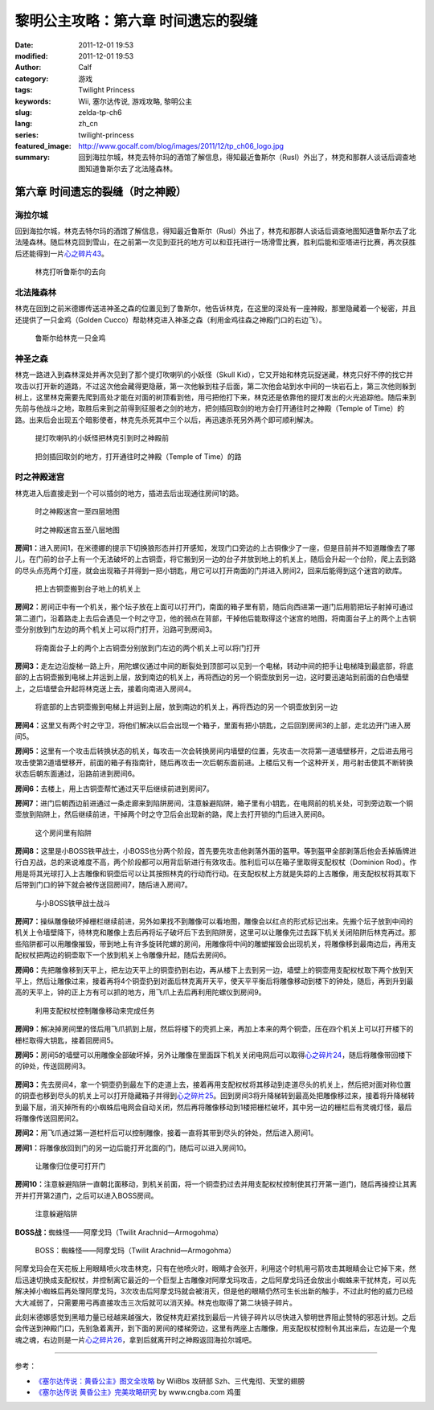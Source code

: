黎明公主攻略：第六章 时间遗忘的裂缝
###################################
:date: 2011-12-01 19:53
:modified: 2011-12-01 19:53
:author: Calf
:category: 游戏
:tags: Twilight Princess
:keywords: Wii, 塞尔达传说, 游戏攻略, 黎明公主
:slug: zelda-tp-ch6
:lang: zh_cn
:series: twilight-princess
:featured_image: http://www.gocalf.com/blog/images/2011/12/tp_ch06_logo.jpg
:summary: 回到海拉尔城，林克去特尔玛的酒馆了解信息，得知最近鲁斯尔（Rusl）外出了，林克和那群人谈话后调查地图知道鲁斯尔去了北法隆森林。

第六章 时间遗忘的裂缝（时之神殿）
=================================

海拉尔城
--------

回到海拉尔城，林克去特尔玛的酒馆了解信息，得知最近鲁斯尔（Rusl）外出了，林克和那群人谈话后调查地图知道鲁斯尔去了北法隆森林。随后林克回到雪山，在之前第一次见到亚托的地方可以和亚托进行一场滑雪比赛，胜利后能和亚塔进行比赛，再次获胜后还能得到一片\ `心之碎片43`_\ 。

.. more

.. figure:: {static}/images/2011/12/tp_ch06_01.jpg
    :alt: tp_ch06_01
    :target: {static}/images/2011/12/tp_ch06_01.jpg
    :width: 500

    林克打听鲁斯尔的去向

北法隆森林
----------

林克在回到之前米德娜传送进神圣之森的位置见到了鲁斯尔，他告诉林克，在这里的深处有一座神殿，那里隐藏着一个秘密，并且还提供了一只金鸡（Golden Cucco）帮助林克进入神圣之森（利用金鸡往森之神殿门口的右边飞）。

.. figure:: {static}/images/2011/12/tp_ch06_02.jpg
    :alt: tp_ch06_02
    :target: {static}/images/2011/12/tp_ch06_02.jpg
    :width: 500

    鲁斯尔给林克一只金鸡

神圣之森
--------

林克一路进入到森林深处并再次见到了那个提灯吹喇叭的小妖怪（Skull Kid），它又开始和林克玩捉迷藏，林克只好不停的找它并攻击以打开新的道路，不过这次他会藏得更隐蔽，第一次他躲到柱子后面，第二次他会站到水中间的一块岩石上，第三次他则躲到树上，这里林克需要先爬到高处才能在对面的树顶看到他，用弓把他打下来，林克还是依靠他的提灯发出的火光追踪他。随后来到先前与他战斗之地，取胜后来到之前得到征服者之剑的地方，把剑插回取剑的地方会打开通往时之神殿（Temple of Time）的路。出来后会出现五个暗影使者，林克先杀死其中三个以后，再迅速杀死另外两个即可顺利解决。

.. figure:: {static}/images/2011/12/tp_ch06_03.jpg
    :alt: tp_ch06_03
    :target: {static}/images/2011/12/tp_ch06_03.jpg
    :width: 500

    提灯吹喇叭的小妖怪把林克引到时之神殿前

.. figure:: {static}/images/2011/12/tp_ch06_04.jpg
    :alt: tp_ch06_04
    :target: {static}/images/2011/12/tp_ch06_04.jpg
    :width: 500

    把剑插回取剑的地方，打开通往时之神殿（Temple of Time）的路

时之神殿迷宫
------------

林克进入后直接走到一个可以插剑的地方，插进去后出现通往房间1的路。

.. figure:: {static}/images/2011/12/tp_ch06_05.jpg
    :alt: tp_ch06_05

    时之神殿迷宫一至四层地图

.. figure:: {static}/images/2011/12/tp_ch06_06.jpg
    :alt: tp_ch06_06

    时之神殿迷宫五至八层地图

**房间1：**\ 进入房间1，在米德娜的提示下切换狼形态并打开感知，发现门口旁边的上古铜像少了一座，但是目前并不知道雕像去了哪儿，在门前的台子上有一个无法破坏的上古铜壶，将它搬到另一边的台子并放到地上的机关上，随后会升起一个台阶，爬上去到路的尽头点亮两个灯座，就会出现箱子并得到一把小钥匙，用它可以打开南面的门并进入房间2，回来后能得到这个迷宫的欧库。

.. figure:: {static}/images/2011/12/tp_ch06_07.jpg
    :alt: tp_ch06_07
    :target: {static}/images/2011/12/tp_ch06_07.jpg
    :width: 500

    把上古铜壶搬到台子地上的机关上

**房间2：**\ 房间正中有一个机关，搬个坛子放在上面可以打开门，南面的箱子里有箭，随后向西进第一道门后用箭把坛子射掉可通过第二道门，沿着路走上去后会遇见一个时之守卫，他的弱点在背部，干掉他后能取得这个迷宫的地图，将南面台子上的两个上古铜壶分别放到门左边的两个机关上可以将门打开，沿路可到房间3。

.. figure:: {static}/images/2011/12/tp_ch06_08.jpg
    :alt: tp_ch06_08
    :target: {static}/images/2011/12/tp_ch06_08.jpg
    :width: 500

    将南面台子上的两个上古铜壶分别放到门左边的两个机关上可以将门打开

**房间3：**\ 走左边沿旋梯一路上升，用陀螺仪通过中间的断裂处到顶部可以见到一个电梯，转动中间的把手让电梯降到最底部，将底部的上古铜壶搬到电梯上并运到上层，放到南边的机关上，再将西边的另一个铜壶放到另一边，这时要迅速站到前面的白色墙壁上，之后墙壁会升起将林克送上去，接着向南进入房间4。

.. figure:: {static}/images/2011/12/tp_ch06_09.jpg
    :alt: tp_ch06_09
    :target: {static}/images/2011/12/tp_ch06_09.jpg
    :width: 500

    将底部的上古铜壶搬到电梯上并运到上层，放到南边的机关上，再将西边的另一个铜壶放到另一边

**房间4：**\ 这里又有两个时之守卫，将他们解决以后会出现一个箱子，里面有把小钥匙，之后回到房间3的上部，走北边开门进入房间5。

**房间5：**\ 这里有一个攻击后转换状态的机关，每攻击一次会转换房间内墙壁的位置，先攻击一次将第一道墙壁移开，之后进去用弓攻击使第2道墙壁移开，前面的箱子有指南针，随后再攻击一次后朝东面前进。上楼后又有一个这种开关，用弓射击使其不断转换状态后朝东面通过，沿路前进到房间6。

**房间6：**\ 去楼上，用上古铜壶帮忙通过天平后继续前进到房间7。

**房间7：**\ 进门后朝西边前进通过一条走廊来到陷阱房间，注意躲避陷阱，箱子里有小钥匙，在电网前的机关处，可到旁边取一个铜壶放到陷阱上，然后继续前进，干掉两个时之守卫后会出现新的路，爬上去打开锁的门后进入房间8。

.. figure:: {static}/images/2011/12/tp_ch06_10.jpg
    :alt: tp_ch06_10
    :target: {static}/images/2011/12/tp_ch06_10.jpg
    :width: 500

    这个房间里有陷阱

**房间8：**\ 这里是小BOSS铁甲战士，小BOSS也分两个阶段，首先要先攻击他剥落外面的盔甲。等到盔甲全部剥落后他会丢掉盾牌进行白刃战，总的来说难度不高，两个阶段都可以用背后斩进行有效攻击。胜利后可以在箱子里取得支配权杖（Dominion Rod）。作用是将其光球打入上古雕像和铜壶后可以让其按照林克的行动而行动。在支配权杖上方就是失踪的上古雕像，用支配权杖将其取下后带到门口的钟下就会被传送回房间7，随后进入房间7。

.. figure:: {static}/images/2011/12/tp_ch06_11.jpg
    :alt: tp_ch06_11
    :target: {static}/images/2011/12/tp_ch06_11.jpg
    :width: 500

    与小BOSS铁甲战士战斗

**房间7：**\ 操纵雕像破坏掉栅栏继续前进，另外如果找不到雕像可以看地图，雕像会以红点的形式标记出来。先搬个坛子放到中间的机关上令墙壁降下，待林克和雕像上去后再将坛子破坏后下去到陷阱房，这里可以让雕像先过去踩下机关关闭陷阱后林克再过。那些陷阱都可以用雕像摧毁，带到地上有许多旋转陀螺的房间，用雕像将中间的雕塑摧毁会出现机关，将雕像移到最南边后，再用支配权杖把两边的铜壶取下一个放到机关上令雕像升起，随后去房间6。

**房间6：**\ 先把雕像移到天平上，把左边天平上的铜壶扔到右边，再从楼下上去到另一边，墙壁上的铜壶用支配权杖取下两个放到天平上，然后让雕像过来，接着再将4个铜壶扔到对面后林克离开天平，使天平平衡后将雕像移动到楼下的钟处，随后，再到升到最高的天平上，钟的正上方有可以抓的地方，用飞爪上去后再利用陀螺仪到房间9。

.. figure:: {static}/images/2011/12/tp_ch06_12.jpg
    :alt: tp_ch06_12
    :target: {static}/images/2011/12/tp_ch06_12.jpg
    :width: 500

    利用支配权杖控制雕像移动来完成任务

**房间9：**\ 解决掉房间里的怪后用飞爪抓到上层，然后将楼下的壳抓上来，再加上本来的两个铜壶，压在四个机关上可以打开楼下的栅栏取得大钥匙，接着回房间5。

**房间5：**\ 房间5的墙壁可以用雕像全部破坏掉，另外让雕像在里面踩下机关关闭电网后可以取得\ `心之碎片24`_\ ，随后将雕像带回楼下的钟处，传送回房间3。

.. figure:: {static}/images/2011/12/tp_ch06_13.jpg
    :alt: tp_ch06_13
    :target: {static}/images/2011/12/tp_ch06_13.jpg
    :width: 500

**房间3：**\ 先去房间4，拿一个铜壶扔到最左下的走道上去，接着再用支配权杖将其移动到走道尽头的机关上，然后把对面对称位置的铜壶也移到尽头的机关上可以打开隐藏箱子并得到\ `心之碎片25`_\ 。回到房间3将升降梯转到最高处把雕像移过来，接着将升降梯转到最下层，消灭掉所有的小蜘蛛后电网会自动关闭，然后再将雕像移动到1楼把栅栏破坏，其中另一边的栅栏后有灵魂灯怪，最后将雕像传送回房间2。

**房间2：**\ 用飞爪通过第一道栏杆后可以控制雕像，接着一直将其带到尽头的钟处，然后进入房间1。

**房间1：**\ 将雕像放回到门的另一边后能打开北面的门，随后可以进入房间10。

.. figure:: {static}/images/2011/12/tp_ch06_14.jpg
    :alt: tp_ch06_14
    :target: {static}/images/2011/12/tp_ch06_14.jpg
    :width: 500

    让雕像归位便可打开门

**房间10：**\ 注意躲避陷阱一直朝北面移动，到机关前面，将一个铜壶扔过去并用支配权杖控制使其打开第一道门，随后再操控让其离开并打开第2道门，之后可以进入BOSS房间。

.. figure:: {static}/images/2011/12/tp_ch06_15.jpg
    :alt: tp_ch06_15
    :target: {static}/images/2011/12/tp_ch06_15.jpg
    :width: 500

    注意躲避陷阱

**BOSS战：**\ 蜘蛛怪——阿摩戈玛（Twilit Arachnid—Armogohma）

.. figure:: {static}/images/2011/12/tp_ch06_16.jpg
    :alt: tp_ch06_16
    :target: {static}/images/2011/12/tp_ch06_16.jpg
    :width: 500

    BOSS：蜘蛛怪——阿摩戈玛（Twilit Arachnid—Armogohma）

阿摩戈玛会在天花板上用眼睛喷火攻击林克，只有在他喷火时，眼睛才会张开，利用这个时机用弓箭攻击其眼睛会让它掉下来，然后迅速切换成支配权杖，并控制离它最近的一个巨型上古雕像对阿摩戈玛攻击，之后阿摩戈玛还会放出小蜘蛛来干扰林克，可以先解决掉小蜘蛛后再处理阿摩戈玛，3次攻击后阿摩戈玛就会被消灭，但是他的眼睛仍然可生长出新的触手，不过此时他的威力已经大大减弱了，只需要用弓再直接攻击三次后就可以消灭掉。林克也取得了第二块镜子碎片。

此刻米德娜感觉到黑暗力量已经越来越强大，敦促林克赶紧找到最后一片镜子碎片以尽快进入黎明世界阻止赞特的邪恶计划。之后会传送到神殿门口，先别急着离开，到下面的房间的楼梯旁边，这里有两座上古雕像，用支配权杖控制令其出来后，左边是一个鬼魂之魂，右边则是一片\ `心之碎片26`_\ ，拿到后就离开时之神殿返回海拉尔城吧。

--------------

参考：

-  `《塞尔达传说：黄昏公主》图文全攻略`_ by WiiBbs 攻研部
   Szh、三代鬼彻、天堂的翅膀
-  `《塞尔达传说 黄昏公主》完美攻略研究`_ by www.cngba.com 鸡蛋

.. _心之碎片43: {filename}../../2012/01/zelda-tp-appendix.rst#h43
.. _心之碎片24: {filename}../../2012/01/zelda-tp-appendix.rst#h24
.. _心之碎片25: {filename}../../2012/01/zelda-tp-appendix.rst#h25
.. _心之碎片26: {filename}../../2012/01/zelda-tp-appendix.rst#h26
.. _《塞尔达传说：黄昏公主》图文全攻略: http://wii.tgbus.com/glmj/gl/200611/20061129114849.shtml
.. _《塞尔达传说 黄昏公主》完美攻略研究: http://www.cngba.com/thread-16520313-1-1.html
